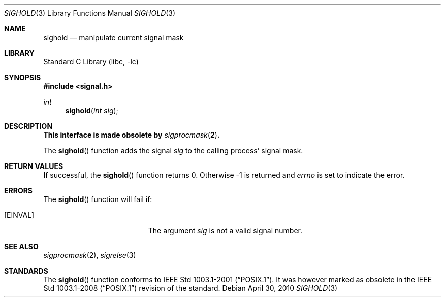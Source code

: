 .\"	sighold.3,v 1.5 2010/04/30 04:39:16 jruoho Exp
.\"
.\" Copyright (c) 2003 The NetBSD Foundation, Inc.
.\" All rights reserved.
.\"
.\" This code is derived from software contributed to The NetBSD Foundation
.\" by Klaus Klein.
.\"
.\" Redistribution and use in source and binary forms, with or without
.\" modification, are permitted provided that the following conditions
.\" are met:
.\" 1. Redistributions of source code must retain the above copyright
.\"    notice, this list of conditions and the following disclaimer.
.\" 2. Redistributions in binary form must reproduce the above copyright
.\"    notice, this list of conditions and the following disclaimer in the
.\"    documentation and/or other materials provided with the distribution.
.\"
.\" THIS SOFTWARE IS PROVIDED BY THE NETBSD FOUNDATION, INC. AND CONTRIBUTORS
.\" ``AS IS'' AND ANY EXPRESS OR IMPLIED WARRANTIES, INCLUDING, BUT NOT LIMITED
.\" TO, THE IMPLIED WARRANTIES OF MERCHANTABILITY AND FITNESS FOR A PARTICULAR
.\" PURPOSE ARE DISCLAIMED.  IN NO EVENT SHALL THE FOUNDATION OR CONTRIBUTORS
.\" BE LIABLE FOR ANY DIRECT, INDIRECT, INCIDENTAL, SPECIAL, EXEMPLARY, OR
.\" CONSEQUENTIAL DAMAGES (INCLUDING, BUT NOT LIMITED TO, PROCUREMENT OF
.\" SUBSTITUTE GOODS OR SERVICES; LOSS OF USE, DATA, OR PROFITS; OR BUSINESS
.\" INTERRUPTION) HOWEVER CAUSED AND ON ANY THEORY OF LIABILITY, WHETHER IN
.\" CONTRACT, STRICT LIABILITY, OR TORT (INCLUDING NEGLIGENCE OR OTHERWISE)
.\" ARISING IN ANY WAY OUT OF THE USE OF THIS SOFTWARE, EVEN IF ADVISED OF THE
.\" POSSIBILITY OF SUCH DAMAGE.
.\"
.Dd April 30, 2010
.Dt SIGHOLD 3
.Os
.Sh NAME
.Nm sighold
.Nd manipulate current signal mask
.Sh LIBRARY
.Lb libc
.Sh SYNOPSIS
.In signal.h
.Ft int
.Fn sighold "int sig"
.Sh DESCRIPTION
.Bf -symbolic
This interface is made obsolete by
.Xr sigprocmask 2 .
.Ef
.Pp
The
.Fn sighold
function adds the signal
.Fa sig
to the calling process' signal mask.
.Sh RETURN VALUES
If successful, the
.Fn sighold
function returns 0.
Otherwise \-1 is returned and
.Va errno
is set to indicate the error.
.Sh ERRORS
The
.Fn sighold
function will fail if:
.Bl -tag -width Er
.It Bq Er EINVAL
The argument
.Fa sig
is not a valid signal number.
.El
.Sh SEE ALSO
.Xr sigprocmask 2 ,
.Xr sigrelse 3
.Sh STANDARDS
The
.Fn sighold
function conforms to
.St -p1003.1-2001 .
It was however marked as obsolete in the
.St -p1003.1-2008
revision of the standard.
